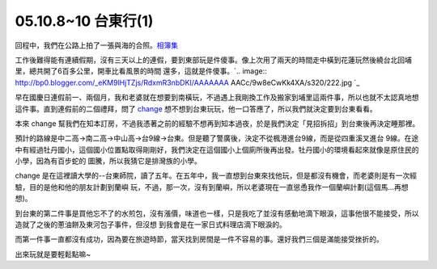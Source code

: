 05.10.8~10 台東行(1)
================================================================================

回程中，我們在公路上拍了一張與海的合照。`相簿集`_

工作後難得能有連續假期，沒有三天以上的連假，要到東部玩是件傻事。像上次用了兩天的時間走中橫到花蓮玩然後繞台北回埔里，總共開了6百多公里，開車比看風景的時間
還多，這就是件傻事。`.. image:: http://bp0.blogger.com/_eKM9lHjTZjs/RdxmR3nbDKI/AAAAAAA
AACc/9w8eCwKk4XA/s320/222.jpg
`_

早在國慶日連假前一、兩個月，我和老婆就在想要到南橫玩，不過遇上我剛換工作及搬家到埔里這兩件事，所以也就不太認真地想這件事。直到連假前的二個禮拜，問了
`change`_ 想不想到台東玩玩，他一口答應了，所以我們就決定要到台東看看。

本來 change 幫我們在知本訂房，不過我憑著之前的經驗不想再到知本過夜，於是我們決定「見招拆招」到台東後再決定睡那裡。

預計的路線是中二高->南二高->中山高->台9線->台東。但是聽了警廣後，決定不從楓港進台9線，而是從四重溪叉進台
9線。在途中有經過牡丹國小，這個國小位置點取得剛剛好，我們決定在這個國小上個廁所後再出發。牡丹國小的環境看起來就像是原住民的小學，因為有百步蛇的
圖騰，所以我猜它是排灣族的小學。

change 是在這裡讀大學的--台東師院，讀了五年。在五年中，我一直想到台東來找他玩，但是都沒有機會，而老婆則是有一次經驗，目的是他和他的朋友計劃到蘭嶼
玩，不過，那一次，沒有到蘭嶼，所以老婆現在一直慫恿我作一個蘭嶼計劃(這個馬…再想想)。

到台東的第二件事是買他忘不了的水煎包，沒有漲價，味道也一樣，只是我吃了並沒有感動地滴下眼淚，這事他很不能接受，所以造就了之後的蔥油餅及東河包子事件，但沒想
到我會是在一家日式料理店滴下眼淚的。

而第一件事一直都沒有成功，因為要在旅遊時節，當天找到房間是一件不容易的事。還好我們三個是滿能接受挫折的。

出來玩就是要輕鬆點嘛~

.. _相簿集:
    http://album.amon.idv.tw/main.php?g2_view=core.ShowItem&g2_itemId=307
    (05.10. 台東行)
.. _工作後難得能有連續假期，沒有三天以上的連假，要到東部玩是件傻事。像上次用了兩天的時間走中橫到花蓮玩然後繞台北回埔里，總共開了6百多公里，開
    車比看風景的時間還多，這就是件傻事。: http://bp0.blogger.com/_eKM9lHjTZjs/RdxmR3nbDKI/AAAAA
    AAAACc/9w8eCwKk4XA/s1600-h/222.jpg
.. _change: http://homepage.mac.com/hsuchingchih/WelcomePage.html (change
    個人網站)


.. author:: default
.. categories:: chinese
.. tags:: taidong, journey
.. comments::